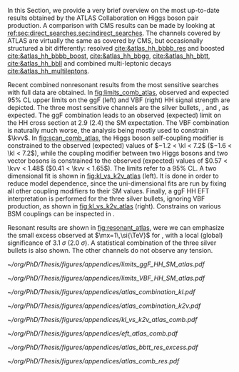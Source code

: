 :PROPERTIES:
:CUSTOM_ID: sec:app_atlas_results
:END:
In this Section, we provide a very brief overview on the most up-to-date results obtained by the \ac{ATLAS} Collaboration on Higgs boson pair production.
A comparison with \ac{CMS} results can be made by looking at [[ref:sec:direct_searches,sec:indirect_searches]].
The channels covered by \ac{ATLAS} are virtually the same as covered by \ac{CMS}, but occasionally structured a bit differently: \hhbbbb{} resolved [[cite:&atlas_hh_bbbb_res]] and boosted [[cite:&atlas_hh_bbbb_boost]], \hhbbgg{} [[cite:&atlas_hh_bbgg]], \hhbbtt{} [[cite:&atlas_hh_bbtt]], \hhbbll{} [[cite:&atlas_hh_bbll]] and combined multi-leptonic decays [[cite:&atlas_hh_multileptons]].

Recent combined nonresonant results from the most sensitive searches with full \run{2} data are obtained.
In [[fig:limits_comb_atlas]], observed and expected 95% \ac{CL} upper limits on the \ac{ggF} (left) and \ac{VBF} (right) HH signal strength are depicted.
The three most sensitive channels are the silver bullets, \bbbb{}, \bbgg{} and \bbtt{}, as expected.
The \ac{ggF} combination leads to an observed (expected) limit on the HH cross section at 2.9 (2.4) the \ac{SM} expectation.
The \ac{VBF} combination is naturally much worse, the analysis being mostly used to constrain $\kvv$.
In [[fig:scan_comb_atlas]], the Higgs boson self-coupling modifier is constrained to the observed (expected) values of $−1.2 < \kl < 7.2$ ($−1.6 < \kl < 7.2$), while the coupling modifier between two Higgs bosons and two vector bosons is constrained to the observed (expected) values of $0.57 < \kvv < 1.48$ ($0.41 < \kvv < 1.65$).
The limits refer to a 95% \ac{CL}.
A two dimensional fit is shown in [[fig:kl_vs_k2v_atlas]] (left).
It is done in order to reduce model dependence, since the uni-dimensional fits are run by fixing all other coupling modifiers to their \ac{SM} values.
Finally, a \ac{ggF} HH \ac{EFT} interpretation is performed for the three silver bullets, ignoring \ac{VBF} production, as shown in [[fig:kl_vs_k2v_atlas]] (right).
Constrains on various \ac{BSM} couplings can be inspected in \newcite{atlas_hh_comb}.

Resonant results are shown in [[fig:resonant_atlas]], were we can emphasize the small excess observed at $\mx=1\,\si{\TeV}$ for \bbtt{}, with a local (global) significance of \SI{3.1}{\sigma} (\SI{2.0}{\sigma}).
A statistical combination of the three silver bullets is also shown.
The other channels do not observe any tension.

#+NAME: fig:limits_comb_atlas
#+CAPTION: Observed and expected 95% CL upper limits on the signal strength for the inclusive \ac{ggF} HH (left) and \ac{VBF} HH production (right), in the \bbtt{}, \bbgg{}, \bbbb{}, multi-lepton and \bbll{} decay channels, and their statistical combination. The \ac{ggF} or \ac{VBF} HH production cross section is fixed to the SM predicted value for $\mh=125\,\si{\GeV}$ when deriving limits on the corresponding signal strength. The expected limits, along with the $\pm1\sigma$ and $\pm2\sigma$ bands, are calculated under the assumption of no HH process, and with all nuisances profiled to the observed data. Taken from [[cite:&atlas_hh_comb]].
#+BEGIN_figure
\centering
#+ATTR_LATEX: :width .49\textwidth :center
[[~/org/PhD/Thesis/figures/appendices/limits_ggF_HH_SM_atlas.pdf]]
#+ATTR_LATEX: :width .49\textwidth :center
[[~/org/PhD/Thesis/figures/appendices/limits_VBF_HH_SM_atlas.pdf]]
#+END_figure

#+NAME: fig:scan_comb_atlas
#+CAPTION: Observed (solid lines) and expected (dashed lines) 95% CL exclusion limits on the HH production cross sections of the inclusive \ac{ggF} and \ac{VBF} processes as a function of $\kl$ (left) and the \ac{VBF} process as a function of $\kvv$ (right), for the \bbgg{} (purple), \bbtt{} (green), multi-lepton (cyan), \bbbb{} (blue) and \bbll{} (brown) decay channels and their combination (black). The expected limits assume no HH production or no \ac{VBF} HH production, respectively, for the left and right plots. In the right plot, the \ac{ggF} HH production cross section is assumed to be as predicted by the SM. The red line shows the theory prediction for the \ac{ggF} and \ac{VBF} HH production cross section as a function of $\kl$ (left), and the predicted \ac{VBF} HH cross section as a function of $\kvv$ (right). The bands surrounding the red cross section lines indicate the theoretical uncertainties on the predicted cross sections. Taken from [[cite:&atlas_hh_comb]].
#+BEGIN_figure
\centering
#+ATTR_LATEX: :width .49\textwidth :center
[[~/org/PhD/Thesis/figures/appendices/atlas_combination_kl.pdf]]
#+ATTR_LATEX: :width .49\textwidth :center
[[~/org/PhD/Thesis/figures/appendices/atlas_combination_k2v.pdf]]
#+END_figure

#+NAME: fig:kl_vs_k2v_atlas
#+CAPTION: (Left) Expected 95% CL contours in the $\kvv{}–\kl{}$ plane, corresponding to the individual decay channels and their combination, are illustrated using dashed lines. The observed contour from the combined results is depicted by a solid black line. The \ac{SM} prediction is marked by a star, and the combined best-fit value is indicated by a cross. (Right) Observed and expected 95% CL combined upper limits on the cross section for the \ac{SM} and seven \ac{BSM} HH \ac{EFT} benchmarks in the ggF process, describing representative signal kinematics and $\mhh$ shape features obtained by varying multiple \ac{EFT} coefficients. The expected limits from the \bbtt{}, \bbgg{} and \bbbb{} decay channels are presented as well. Theoretical predictions, estimated using specific sets of coefficient values defined in the benchmarks, are shown as red cross dots. Taken from [[cite:&atlas_hh_comb]].
#+BEGIN_figure
\centering
#+ATTR_LATEX: :width .49\textwidth :center
[[~/org/PhD/Thesis/figures/appendices/kl_vs_k2v_atlas_comb.pdf]]
#+ATTR_LATEX: :width .49\textwidth :center
[[~/org/PhD/Thesis/figures/appendices/eft_atlas_comb.pdf]]
#+END_figure

#+NAME: fig:resonant_atlas
#+CAPTION: Expected and observed 95% \ac{CL} upper limits for the cross section of a scalar resonance decaying to two Higgs bosons, as a function of its mass $\mx$. (Left) \bbtt{} decay channel, exhibiting a moderate excess at \SI{1}{\TeV} with a local (global) significance of \SI{3.1}{\sigma} (\SI{2.0}{\sigma}). (Right) The statistical combination of the \bbgg{}, \bbtt{} and \bbbb{} channels. Taken from [[cite:&atlas_hh_comb]] and [[cite:&atlas_comb_res2]].
#+BEGIN_figure
\centering
#+ATTR_LATEX: :width .535\textwidth :center
[[~/org/PhD/Thesis/figures/appendices/atlas_bbtt_res_excess.pdf]]
#+ATTR_LATEX: :width .445\textwidth :center
[[~/org/PhD/Thesis/figures/appendices/atlas_comb_res.pdf]]
#+END_figure
